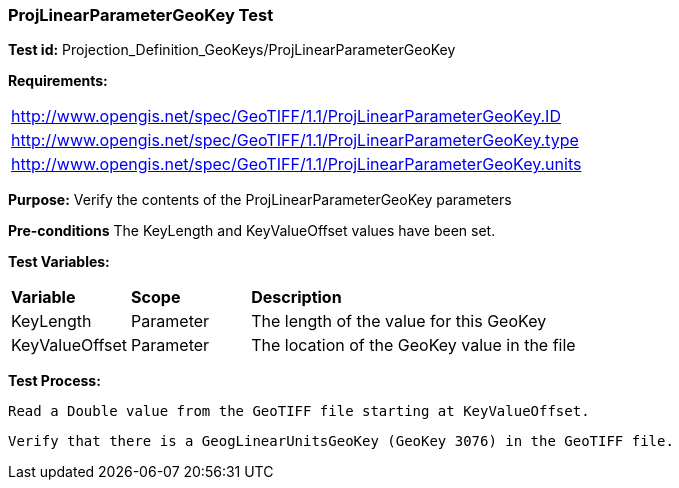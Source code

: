 === ProjLinearParameterGeoKey Test

*Test id:* Projection_Definition_GeoKeys/ProjLinearParameterGeoKey

*Requirements:* 

[width="100%"]
|===
|http://www.opengis.net/spec/GeoTIFF/1.1/ProjLinearParameterGeoKey.ID 
|http://www.opengis.net/spec/GeoTIFF/1.1/ProjLinearParameterGeoKey.type
|http://www.opengis.net/spec/GeoTIFF/1.1/ProjLinearParameterGeoKey.units
|===

*Purpose:* Verify the contents of the ProjLinearParameterGeoKey parameters

*Pre-conditions* The KeyLength and KeyValueOffset values have been set. 

*Test Variables:*

[cols=">20,^20,<80",width="100%", Options="header"]
|===
^|**Variable** ^|**Scope** ^|**Description**
|KeyLength |Parameter |The length of the value for this GeoKey
|KeyValueOffset |Parameter |The location of the GeoKey value in the file 
|===

*Test Process:*

    Read a Double value from the GeoTIFF file starting at KeyValueOffset.
    
    Verify that there is a GeogLinearUnitsGeoKey (GeoKey 3076) in the GeoTIFF file.
